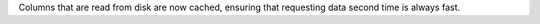 Columns that are read from disk are now cached, ensuring that requesting data second time is always fast.
